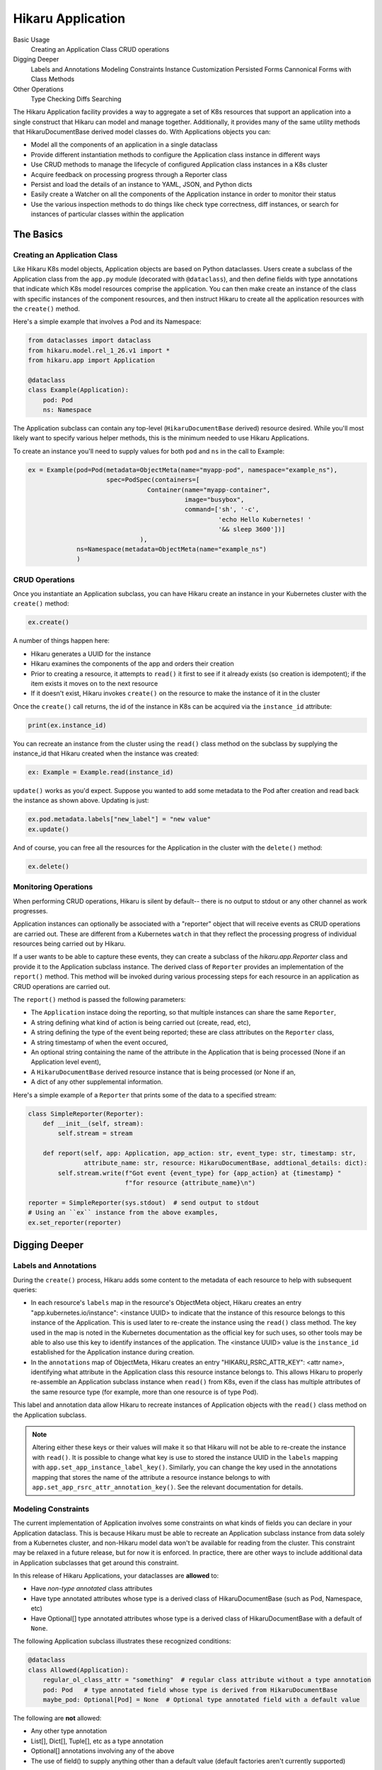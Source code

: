 Hikaru Application
*******************

Basic Usage
    Creating an Application Class
    CRUD operations
Digging Deeper
    Labels and Annotations
    Modeling Constraints
    Instance Customization
    Persisted Forms
    Cannonical Forms with Class Methods
Other Operations
    Type Checking
    Diffs
    Searching


The Hikaru Application facility provides a way to aggregate a set of K8s resources that support an application
into a single construct that Hikaru can model and manage together. Additionally, it provides many of the same
utility methods that HikaruDocumentBase derived model classes do. With Applications objects you can:

- Model all the components of an application in a single dataclass
- Provide different instantiation methods to configure the Application class instance in different ways
- Use CRUD methods to manage the lifecycle of configured Application class instances in a K8s cluster
- Acquire feedback on processing progress through a Reporter class
- Persist and load the details of an instance to YAML, JSON, and Python dicts
- Easily create a Watcher on all the components of the Application instance in order to monitor their status
- Use the various inspection methods to do things like check type correctness, diff instances, or search for
  instances of particular classes within the application

The Basics
==========

Creating an Application Class
-----------------------------

Like Hikaru K8s model objects, Application objects are based on Python dataclasses. Users create a subclass of
the Application class from the ``app.py`` module (decorated with ``@dataclass``), and then define fields with type
annotations that indicate which K8s model resources comprise the application. You can then make create an instance
of the class with specific instances of the component resources, and then instruct Hikaru to create all the application
resources with the ``create()`` method.

Here's a simple example that involves a Pod and its Namespace:

.. code:: python

    from dataclasses import dataclass
    from hikaru.model.rel_1_26.v1 import *
    from hikaru.app import Application

    @dataclass
    class Example(Application):
        pod: Pod
        ns: Namespace

The Application subclass can contain any top-level (``HikaruDocumentBase`` derived) resource desired. While you'll most
likely want to specify various helper methods, this is the minimum needed to use Hikaru Applications.

To create an instance you'll need to supply values for both ``pod`` and ``ns`` in the call to Example:

.. code:: python

    ex = Example(pod=Pod(metadata=ObjectMeta(name="myapp-pod", namespace="example_ns"),
                         spec=PodSpec(containers=[
                                    Container(name="myapp-container",
                                              image="busybox",
                                              command=['sh', '-c',
                                                       'echo Hello Kubernetes! '
                                                       '&& sleep 3600'])]
                                  ),
                 ns=Namespace(metadata=ObjectMeta(name="example_ns")
                 )

CRUD Operations
---------------

Once you instantiate an Application subclass, you can have Hikaru create an instance in your
Kubernetes cluster with the ``create()`` method:

.. code:: python

    ex.create()

A number of things happen here:

- Hikaru generates a UUID for the instance
- Hikaru examines the components of the app and orders their creation
- Prior to creating a resource, it attempts to ``read()`` it first to see if it already exists (so
  creation is idempotent); if the item exists it moves on to the next resource
- If it doesn't exist, Hikaru invokes ``create()`` on the resource to make the instance of it in
  the cluster

Once the ``create()`` call returns, the id of the instance in K8s can be acquired via the ``instance_id``
attribute:

.. code:: python

    print(ex.instance_id)

You can recreate an instance from the cluster using the ``read()`` class method on the subclass by supplying the
instance_id that Hikaru created when the instance was created:

.. code:: python

    ex: Example = Example.read(instance_id)

``update()`` works as you'd expect. Suppose you wanted to add some metadata to the Pod after creation and
read back the instance as shown above. Updating is just:

.. code:: python

    ex.pod.metadata.labels["new_label"] = "new value"
    ex.update()

And of course, you can free all the resources for the Application in the cluster with the ``delete()`` method:

.. code:: python

    ex.delete()

Monitoring Operations
---------------------

When performing CRUD operations, Hikaru is silent by default-- there is no output to stdout or any other channel as
work progresses.

Application instances can optionally be associated with a "reporter" object that will receive events as CRUD operations
are carried out. These are different from a Kubernetes ``watch`` in that they reflect the processing progress of individual
resources being carried out by Hikaru.

If a user wants to be able to capture these events, they can create a subclass of the `hikaru.app.Reporter` class and provide
it to the Application subclass instance. The derived class of ``Reporter`` provides an implementation of the ``report()``
method. This method will be invoked during various processing steps for each resource in an application as CRUD operations
are carried out.

The ``report()`` method is passed the following parameters:

- The ``Application`` instace doing the reporting, so that multiple instances can share the same ``Reporter``,
- A string defining what kind of action is being carried out (create, read, etc),
- A string defining the type of the event being reported; these are class attributes on the ``Reporter`` class,
- A string timestamp of when the event occured,
- An optional string containing the name of the attribute in the Application that is being processed (None if an
  Application level event),
- A ``HikaruDocumentBase`` derived resource instance that is being processed (or None if an,
- A dict of any other supplemental information.

Here's a simple example of a ``Reporter`` that prints some of the data to a specified stream:

.. code:: python

    class SimpleReporter(Reporter):
        def __init__(self, stream):
            self.stream = stream

        def report(self, app: Application, app_action: str, event_type: str, timestamp: str,
                   attribute_name: str, resource: HikaruDocumentBase, addtional_details: dict):
            self.stream.write(f"Got event {event_type} for {app_action} at {timestamp} "
                              f"for resource {attribute_name}\n")

    reporter = SimpleReporter(sys.stdout)  # send output to stdout
    # Using an ``ex`` instance from the above examples,
    ex.set_reporter(reporter)



Digging Deeper
==============


Labels and Annotations
----------------------

During the ``create()`` process, Hikaru adds some content to the metadata of each resource to help with subsequent
queries:

- In each resource's ``labels`` map in the resource's ObjectMeta object, Hikaru creates an entry
  "app.kubernetes.io/instance": <instance UUID> to indicate that
  the instance of this resource belongs to this instance of the Application. This is used later to
  re-create the instance using the ``read()`` class method. The key used in the map is noted in
  the Kubernetes documentation as the official key for such uses, so other tools may be able to also
  use this key to identify instances of the application. The <instance UUID> value is the ``instance_id`` established
  for the Application instance during creation.
- In the ``annotations`` map of ObjectMeta, Hikaru creates an entry "HIKARU_RSRC_ATTR_KEY": <attr name>, identifying
  what attribute in the Application class this resource instance belongs to. This allows Hikaru to properly
  re-assemble an Application subclass instance when ``read()`` from K8s, even if the class has
  multiple attributes of the same resource type (for example, more than one resource is of type Pod).

This label and annotation data allow Hikaru to recreate instances of Application objects with the ``read()``
class method on the Application subclass.

.. note::

    Altering either these keys or their values will make it so that Hikaru will not be able to re-create
    the instance with ``read()``. It is possible to change what key is use to stored the instance UUID in the ``labels``
    mapping with ``app.set_app_instance_label_key()``. Similarly, you can change the key used in the annotations mapping
    that stores the name of the attribute a resource instance belongs to with ``app.set_app_rsrc_attr_annotation_key()``.
    See the relevant documentation for details.

Modeling Constraints
--------------------

The current implementation of Application involves some constraints on what kinds of fields you can declare
in your Application dataclass. This is because Hikaru must be able to recreate an Application subclass instance
from data solely from a Kubernetes cluster, and non-Hikaru model data won't be available for reading from the
cluster. This constraint may be relaxed in a future release, but for now it is enforced. In practice, there are
other ways to include additional data in Application subclasses that get around this constraint.

In this release of Hikaru Applications, your dataclasses are **allowed** to:

- Have *non-type annotated* class attributes
- Have type annotated attributes whose type is a derived class of HikaruDocumentBase (such as Pod, Namespace,
  etc)
- Have Optional[] type annotated attributes whose type is a derived class of HikaruDocumentBase with a default of ``None``.

The following Application subclass illustrates these recognized conditions:

.. code:: python

    @dataclass
    class Allowed(Application):
        regular_ol_class_attr = "something"  # regular class attribute without a type annotation
        pod: Pod   # type annotated field whose type is derived from HikaruDocumentBase
        maybe_pod: Optional[Pod] = None  # Optional type annotated field with a default value

The following are **not** allowed:

- Any other type annotation
- List[], Dict[], Tuple[], etc as a type annotation
- Optional[] annotations involving any of the above
- The use of field() to supply anything other than a default value (default factories aren't currently supported)

Such classes won't fail in Hikaru immediately, but when any operation is carried out that requires examining all of
type annotations in a dataclass, illegal annotations will be found then the operation will be aborted. These
operations include:

- CRUD operations
- diff, searching, other inspection
- transformation to/from other forms (JSON, YAML, Python dict)

Persistence Forms
------------------

Like other Hikaru objects, Application subclass instances can be saved off a variety of different external forms and then
re-instantiated from those forms.

Hikaru Application subclass instances can be persisted to:

- YAML
- JSON
- Python dicts

And these persisted forms can then be reloaded back into live objects upon which subsequent operations can be performed. For
example, after an instance is created in Python and had ``create()`` invoked on it to create an instance of the Application,
the object can then be persisted to JSON and stored in a document database of running application instances. This JSON can later be
read and turned back into a Python object where it can be watched, updated, or deleted.

YAML
^^^^

Like on basic Hikaru objects, the method ``get_yaml()`` can be invoked to acquire a string containing YAML that represents the 
details of the Application instance:

.. code:: python

    # assuming that 'ex' from above contains an instance
    # of the Example class from above
    s = ex.get_yaml()
    print(s)

This string can be saved to a file or other storage. When retrieved later, this string can be used to recreate the previously
saved instance using ``from_yaml()``:

.. note::

    The YAML form is actually a container of standard Kubernetes YAML for each resource. Hence, individual resource YAML
    representations can be extracted and used with regular K8s tools.

.. code:: python

    # s contains a string retrieved from store
    ex = Example.from_yaml(yaml=s)

These two methods are the same as on other HikaruBase derived classes, and ``from_yaml()`` can work with content from a string,
a file at a path, or a TextIO object (an open file stream of some kind).

JSON
^^^^

JSON is also supported with methods that echo those of ``HikaruBase``. A JSON representation of an ``Application`` subclass instance
can be acquired with the ``get_json()`` method:

.. code:: python

    # assuming that 'ex' from above contains an instance
    # of the Example class from above
    j = ex.get_json()

When an instance is to be recreated from the JSON representation simply call the ``from_json()`` method on the class, passing
the previously saved JSON:

.. code:: python

    # j contains the retrieved JSON string
    ex = Example.from_json(j)

Factory Methods for Canonical Forms and Instance Customization
--------------------------------------------------------------

Because of constraints imposed by Python dataclasses and Hikaru Application semantics, there are some limitations in
further customizing Application instances in terms of the data instances can contain.

As previously mentioned, the definition of a Application subclass can only contain dataclass fields that are type annotated
to be some kind of ``HikaruDocumentBase`` subclasss. This is in support of the ``read()`` class method on all Application
subclasses. ``read()`` takes a single argument, the instance_id from a previous invocation, and uses that to query the K8s cluster
to find all the resources that go into the Application. The ``read()`` method uses the type annotated class attributes to determine
what kind of objects to query from the cluster, and then uses those queried objects in the creation of a new instance of the
Application subclass. Since only Kubernetes objects can be queried from the cluster, no other data can included in the Application
dataclass since there is no place to acquire it for instance creation when doing ``read()``. The ``dup()`` method has similar
constraints since it also must create a new instance of an Application subclass.

The following addresses a couple of common scenarios where additional data besides that modeled in the dataclass may be of use.

Factory Methods
^^^^^^^^^^^^^^^

In order to allow an Application subclass to be used correctly in a number of different contexts it is good practice to create a
factory classmethod that can create a standardized instance of the Application rather than expecting a user of the Application to
always provide the correctly configured resources to the instance creation call. Adding such a method provides a way of
incorporating non-dataclass data into the instance creation process without actually having to store the data in the dataclass
itself.

Recalling the example app from above:

.. code:: python

    from dataclasses import dataclass
    from hikaru.model.rel_1_26.v1 import *
    from hikaru.app import Application

    @dataclass
    class Example(Application):
        pod: Pod
        ns: Namespace

We initially showed how the ``Example`` class could be instantiated by passing in instances of each field into the ``Example()``
call:

.. code:: python

    ex = Example(pod=Pod(metadata=ObjectMeta(name="myapp-pod", namespace="example_ns"),
                         spec=PodSpec(containers=[
                                    Container(name="myapp-container",
                                              image="busybox",
                                              command=['sh', '-c',
                                                       'echo Hello Kubernetes! '
                                                       '&& sleep 3600'])]
                                  ),
                 ns=Namespace(metadata=ObjectMeta(name="example_ns")
                 )

Operationally this is fine, but puts significant responsibiltiy on the caller to ensure that the components are each configured
correctly for the purpose of the app (and possibly for other conventions and standards as well).

A simple way to ensure that a user of ``Example`` can always get a canonical form of the app is to provide a classmethod that
knows how to create and return a canonical form:

.. code:: python

    @dataclass
    class Example(Application):
        pod: Pod
        ns: Namespace

    @classmethod
    def example_factory(cls) -> "Example":
        ex = Example(pod=Pod(metadata=ObjectMeta(name="myapp-pod", namespace="example_ns"),
                         spec=PodSpec(containers=[
                                    Container(name="myapp-container",
                                              image="busybox",
                                              command=['sh', '-c',
                                                       'echo Hello Kubernetes! '
                                                       '&& sleep 3600'])]
                                  ),
                 ns=Namespace(metadata=ObjectMeta(name="example_ns")
                 )
        return ex

Now a user of ``Example`` need only invoke ``example_factory()`` to get a properly configured instance of an ``Example``:

.. code:: python

    new_example = Example.example_factory()

It's a simple matter now to build on this classmethod to provide parameters that customize the canonical form in a controlled
manner. For instance, the implementation below allows the caller to specify the name for the namespace to be created in the app:

.. code:: python

    @classmethod
    def example_factory(cls, nspace: str) -> "Example":
        ex = Example(pod=Pod(metadata=ObjectMeta(name="myapp-pod", namespace=nspace),
                         spec=PodSpec(containers=[
                                    Container(name="myapp-container",
                                              image="busybox",
                                              command=['sh', '-c',
                                                       'echo Hello Kubernetes! '
                                                       '&& sleep 3600'])]
                                  ),
                 ns=Namespace(metadata=ObjectMeta(name=nspace)
                 )
        return ex

This approach can allow for a wide variety of customization approaches, even providing a means to allow the caller to provide
whole sub-assemblies such as a specifically configured ``Container`` instance for the PodSpec.

Instance Customization
^^^^^^^^^^^^^^^^^^^^^^

If you require storing additional data in your Application subclass you have a bit more work ahead of you.

Generally, adding non-resource data to Application subclasses is discouraged due to the complexity involved in working around the
constraints of dataclasses, what can be stored/retrieved in Kubernetes, and the work needed to support persisting
reanimating such classes. Few use cases can't be addressed with either the factory method approach shown above or else storing the
additional data in an object associated with the Application instance. For the sake of completeness, the steps required are
discussed here.

*Creating instances*

Instance creation is taken over by the ``dataclass`` machinery and that imposes some restrictions. While it is possible to include
fields in a dataclass that can have type a annotation of ``InitVar`` which allows them to be



Other Operations
=================

Type Checking
-------------

Diffs
------

Searching
----------

